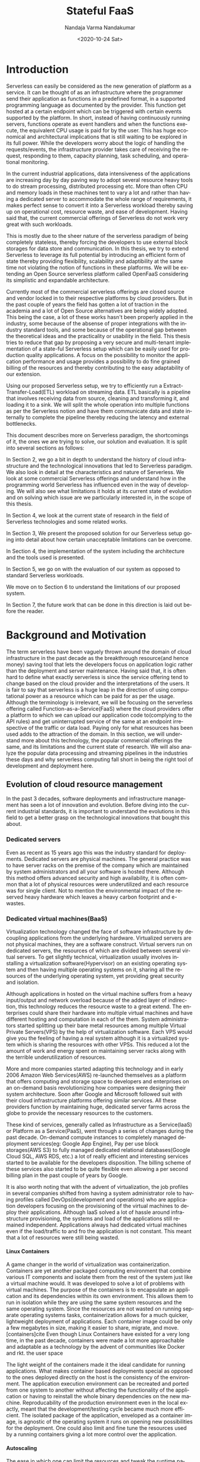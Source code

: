 #+PROPERTY: header-args :exports none :tangle "./refs.bib"
#+LATEX_HEADER: \usepackage[natbib=true]{biblatex} \DeclareFieldFormat{apacase}{#1} \addbibresource{./refs.bib}
#+LATEX_HEADER: \usepackage{parskip}
#+OPTIONS: <:nil c:nil todo:nil H:5 f:t toc:nil |:t
#+TITLE: Stateful FaaS
#+AUTHOR: Nandaja Varma Nandakumar
#+DATE: <2020-10-24 Sat>
#+EMAIL: nandajavarma.nandakumar@mail.polimi.it
#+LANGUAGE: en
#+LATEX_CLASS: article
#+LATEX_CLASS_OPTIONS: [12pt,titlepage]
#+LATEX_HEADER: \usepackage[T1]{fontenc}
#+LATEX_HEADER: \usepackage{setspace}
#+LATEX_HEADER: \usepackage[AUTO]{babel}
#+LATEX_HEADER: \usepackage[hyperref,x11names]{xcolor}
#+LATEX_HEADER: \usepackage[colorlinks=true,linkcolor=SteelBlue4,urlcolor=Firebrick4]{hyperref}
#+EXPORT_FILE_NAME: export_with_custom_title
#+STARTUP: showall


\begin{abstract}
Serverless Computing is an up and coming platform as a service offering 
where the cloud provider manages and allocates
resources needed to keep the application running. This lets the developer focus on the application development
and not on server maintenance. Alongside off loading the provisioning and
maintenance of the server, Serverless computing also reduces resource waste
by scaling up and down the allocation depending on the load and the
configurations. The users only pay for the resources that were used by the
application thereby saving huge operational cost on their infrastructure
hosting.

Although Serverless might sounds like the holy grail of application hosting, the 
current state of art technology fall short in several places to meet the industrial
requirements. Data intensive applications, streaming applications, and
distributed computing are some of the fields that could be benefited heavily by
implementation on Serverless platforms in terms of ease of development,
efficiency and cost. But all the existing platforms offer very
poor performance in these fields and works mostly via workarounds and n number
of third party tools.

This thesis analyses the Serverless paradigm in depth,
pointing out the reasons for this reduced adaptability. To solve these issues, we propose a lightweight
extension to an existing Open Source Serverless platform, OpenFaaS, by provide
flexibility, scalability and adaptability, while making sure not to violate the notion
of functions. Our implementation tries to reduce the operational gap between the
industrial applications and theoretical ideas produced by researches in the
academia in the past few years.
This thesis also offers a deep study of the full potential and limitations of
Serverless thereby making it clear to the reader why more innovations are
necessary in this field.

\end{abstract}

#+TOC: headlines 4


* Introduction

Serverless can easily be considered as the new generation of platform as a
service. It can be thought of as an infrastructure where the programmer send
their application as functions in a predefined format, in a supported
programming language as documented by the provider. This function get hosted at
a certain endpoint which can be triggered with certain events supported by the
platform. In short, instead of having continuously running servers, functions operate as
event handlers and when the functions execute, the equivalent CPU usage is paid
for by the user. This has huge economical and architectural implications that is
still waiting to be explored in its full power. While the developers worry about
the logic of handling the requests/events, the infrastructure provider takes
care of receiving the request, responding to them, capacity planning, task
scheduling, and operational monitoring\cite{gotoconf}.

In the current industrial applications, data intensiveness of the applications are increasing
day by day paving way to adopt several resource heavy tools to do stream
processing, distributed processing etc. More than often CPU and memory loads in
these machines tent to vary a lot and rather than having a dedicated server to accommodate the whole range
of requirements, it makes perfect sense to convert it into a Serverless workload
thereby saving up on operational cost, resource waste, and ease of development.
Having said that, the current commercial offerings of Serverless do not work
very great with such workloads.

This is mostly due to the sheer
nature of the serverless paradigm of being completely stateless, thereby forcing
the developers to use external block storages for data store and communication.
In this thesis, we try to extend Serverless to leverage its full potential by
introducing an efficient form of state thereby providing flexibility, scalability and
adaptibility at the same time not violating the notion of functions in these platforms.
We will be extending an Open Source serverless platform called OpenFaaS
considering its simplistic and expandable architecture.

Currently most of the commercial serverless offerings are closed source
and vendor locked in to their respective platforms by cloud providers. But in the
past couple of years the field has gotten a lot of traction in the academia and
a lot of Open Source alternatives are being widely adopted. This being the case, a lot
of these works hasn't been properly applied in the industry, some because of
the absense of proper integrations with the industry standard tools, and some
because of the operational gap between the theoretical ideas and the
practicality or usability in the field. This thesis tries to reduce that
gap by proposing a very secure and multi-tenant implementation of a
state-ful Serverless setup which can be easily used for production quality
applications. A focus on the possibility to monitor the application performance
and usage provides a possibility to do fine grained billing of the resources and thereby
contributing to the easy adaptability of our extension.

Using our proposed Serverless setup, we try to efficiently run a
Extract-Transfer-Load(ETL) workload on streaming data. ETL basically is a pipeline that involves receiving data
from source, cleaning and transforming it, and loading it to a sink. We will
split the whole operation into multiple functions as per the Serverless notion
and have them communicate data and state internally to complete the pipeline
thereby reducing the latency and external bottlenecks.

This document describes more on Serverless paradigm, the shortcomings of it, the
ones we are trying to solve, our solution and evaluation. It is split into
several sections as follows:

In Section 2, we go a bit in depth to understand the history of cloud
infrastructure and the technological innovations that led to Serverless
paradigm. We also look in detail at the characteristics and nature of
Serverless. We look at some commercial Serverless offerings and understand how
in the programming world Serverless has influenced even in the way of developing.
We will also see what limitations it holds at its current state of evolution and
on solving which issue are we particularly interested in, in the scope of this
thesis.

In Section 4, we look at the current state of research in the field of
Serverless technologies and some related works.

In Section 3, We present the proposed solution for our Serverless setup going
into detail about how certain unacceptable limitations can be overcome.

In Section 4, the implementation of the system including the architecture and
the tools used is presented.

In Section 5, we go on with the evaluation of our system as opposed to standard
Serverless workloads.

We move on to Section 6 to understand the limitations of our proposed system.

In Section 7, the future work that can be done in this direction is laid out
before the reader.

* Background and Motivation
The term serverless have been vaguely thrown around the domain of cloud
infrastructure in the past decade as the breakthrough resource(and hence money)
saving tool that lets the developers focus on application logic rather than the
deployment and server maintenance. Having said that, it is often hard to define
what exactly serverless is since the service offering tend to change based on
the cloud provider and the interpretations of the users. It is fair to say that
serverless is a huge leap in the direction of using computational power as a
resource which can be paid for as per the usage.
Although the terminology is irrelevant, we will be focusing on the serverless
offering called Function-as-a-Service(FaaS) where the cloud providers offer a
platform to which we can upload our application code to(complying to the API
rules) and get uninterrupted service of the same at an endpoint irrespective of
the traffic or data load. Paying only for what resources has been used adds to
the attraction of the domain.
In this section, we will understand more about this technology, the
popular commercial offerings the same, and its limitations and the current state
of research. 
We will also analyze the popular data processing and streaming pipelines in the
industries these days and why serverless computing fall short in being the right
tool of development and deployment here.
** Evolution of cloud resource management
In the past 3 decades, software deployments and infrastructure management has
seen a lot of innovation and evolution. Before diving into the current
industrial standards, it is important to understand the evolutions in this field
to get a better grasp on the technological innovations that bought this about.


*** Dedicated servers
Even as recent as 15 years ago this was the industry standard for deployments. Dedicated servers
are physical machines. The general practice was to have server racks on the premise
of the company which are maintained by system administrators and all your
software is
hosted there. Although this method offers advanced security and high
availability, it is often common that a lot of physical resources were
underutilized and each resource was for single client. Not to mention the
environmental impact of the reserved heavy hardware which leaves a heavy carbon
footprint and e-wastes.


*** Dedicated virtual machines(BaaS)
Virtualization technology changed the face of software infrastructure by decoupling
applications from the underlying hardware. Virtualized servers are not physical
machines, they are a software construct. Virtual servers run on dedicated
servers, the resources of which are divided between several virtual servers.
To get slightly technical, virtualization usually involves installing a virtualization software(Hypervisor) on an
existing operating system and then having multiple operating systems on it,
sharing all the resources of the underlying operating system, yet providing
great security and isolation.

\begin{figure}[!h]
    \caption{My caption}
    \centering
    \includegraphics[width=80mm]{./thesis_images/virtual_machines.JPG}
    \label{fig:testing the label}
\end{figure}


Although applications in hosted on the virtual machine suffers from a heavy
input/output and network overload because of the added layer of indirection,
this technology reduces the resource waste to a great extend. The enterprises could share their hardware into
multiple virtual machines and have different hosting and computation in each of
the them. System administrators started splitting up their bare metal resources
among multiple Virtual Private Servers(VPS) by the help of virtualization
software. Each VPS would give you the feeling
of having a real system although it is a virtualized system which is sharing the
resources with other VPSs. This reduced a lot the amount of work and energy spent on
maintaining server racks along with the terrible underutilization of resources.

More and more companies started adapting this technology and in early 2006
Amazon Web Services(AWS) re-launched themselves as a platform that offers
computing and storage space to developers and enterprises on an on-demand basis
revolutionizing how companies were designing their system architecture. Soon
after Google and Microsoft followed suit with their cloud infrastructure
platforms offering similar services. All these providers function by maintaining
huge, dedicated server farms across the globe to provide the necessary resources
to the customers.

These kind of services, generally called as Infrastructure as a Service(IaaS) or
Platform as a Service(PaaS), went through a
series of changes during the past decade. On-demand compute instances to
completely managed deployment services(eg: Google App Engine), Pay per use block
storages(AWS S3) to fully managed dedicated relational databases(Google Cloud
SQL, AWS RDS, etc.) a lot of really efficient and interesting services started
to be available for the developers disposition. The billing scheme of these
services also started to be quite flexible even allowing a per second billing
plan in the past couple of years by Google.

It is also worth noting that with the advent of virtualization, the job profiles
in several companies shifted from having a system administrator role to 
having profiles called DevOps(development and
operations) who are application developers focusing on the provisioning of the
virtual machines to deploy their applications. Although IaaS solved a lot of
hassle around infrastructure provisioning, the systems and load of the
applications still remained independent. Applications always had dedicated virtual machines
even if the load/traffic to and fro the application is not constant. This meant that a
lot of resources were still being wasted.

**** Linux Containers
A game changer in the world of virtualization was containerization. Containers
are yet another packaged computing environment that combine various IT
components and isolate them from the rest of the system just like a virtual
machine would. It was developed to solve a lot of problems with virtual
machines. The purpose of the containers is to encapsulate an application and its dependencies within its own environment. This allows them to run in isolation while they are using the same system resources and the same operating system. Since the resources are not wasted on running separate operating systems tasks, containerization allows for a much quicker, lightweight deployment of applications. Each container image could be only a few megabytes in size, making it easier to share, migrate, and move.
[containers]cite Even though Linux Containers
have existed for a very long time, in the past decade, containers were made a
lot more approachable and adaptable as a
technology by the advent of communities like Docker and rkt.  the user space

The light weight of the containers
made it the ideal candidate for running applications. What makes container based deployments special
as opposed to the ones deployed directly on the host is the consistency of the environment. The application
execution environment can be recreated and ported from one system to another without affecting the functionality
of the application or having to reinstall the whole binary dependencies on the new machine. Reproducability of the
production environment even in the local exactly, meant that the development/testing cycle became much more efficient.
The isolated package of the application, enveloped as a container image, is
agnostic of the operating system it runs on opening new possibilities for the
deployment. One could also limit and fine tune the resources used by a running
containers giving a lot more control over the application.

**** Autoscaling
The ease in which one can limit the resources and tweak the runtime parameters externally contributed heavily
to the service offering called autoscaling which basically meant resources for an
application runtime were added or removed as per the usage. All the commercial
cloud providers started offering the aforementioned service in different
flavors. Autoscaling on EC2 or Google Compute, AWS Fargate, etc. are some examples.

In the past two years, innovations have taken a leap in the field of isolation
environments, introducing solutions like AWS Firecracker, Cloudflare workers,
etc. to the community. These solutions aim at mitigating the shortcomings of
Containers which we will discuss in Section 2.2.4

*** Serverless
Like mentioned earlier, in the past two years the terms Serverless and Function-as-a-Service are quite
often used interchangeably. In terms of the resource reservation, Serverless can
be considered as a platform as a service solution that scales. Your application
will always have enough and only enough resources dedicated to it. It will scale
up and down based on the load and traffic and the developer only pays for the usage.
This paradigm of autoscaling has been hence applied even to database storage
solutions by major cloud providers such that even the block storage is allocated
based on usage and there will be a burst of reservation as soon as a certain
limit is reached.
The pioneers of this technology can be considered as the proprietary service
Lambda by Amazon Web Services[CITE]. Several other cloud providers followed suit
with similar platforms specific to their infrastructure.
The nature of serverless makes it attractive for both developers and the cloud
providers since in the case of former, it means paying much less and in case of
the latter, it means they can easily provide shared tenant resource allocation
units.

We will dive more into the properties and nature of the solution
Function-as-a-Service(FaaS) in the following session. 
 
** FaaS 
So far, we have covered the infrastructure management style of FaaS or
Serverless in general. Let us get a bit in detail into the specifics of the
hosting platform that provides the FaaS functionality.

Most FaaS platforms being closed source, provides the client API for developers
to supply a package including their code and dependencies to. Most platforms
supports a limited set of programming language runtime although it is usually
possible to do workarounds to deploy custom runtime. Behind the screen,
the platform containerizes the application and deploy it so as to get triggered
via pre-defined hooks specified by the developer. The infrastructure also provides endpoints or
interfaces to specify the maximum and minimum CPU and memory allocated for the
application, the maximum timeout for the application(although there is a
hard bound on this imposed by the infrastructure provider usually). To
understand the flow of FaaS workloads, it is important to be aware of the
following properties of the platform.

*** Properties of FaaS
**** Statelessness
- the functions execute, they just take in data, process and output. 
**** Triggers
**** Parallelism
**** Developer friendliness
***** Dependency management
***** Debugging and testing
***** Deployment
***** Logging and monitoring
**** Billing

*** How programming models are getting affected by this
**** Faas + Microservices
**** Statelessness a.k.a Functional programming model
*** Popular commercial offerings
**** AWS Lambda
**** Google cloud functions
**** Azure functions
*** Where serverless computing fall short
Although serverless computing might sound like the silver bullet of the
deployment solutions, it is a field that is still being rapidly grown and
researched on. There are several staggering shortcomings for this technology
that makes it unsuitable for certain applications. The current offering have the
following noticeable limitations.
**** Lack of state
The serverless/auto-scaling paradigm generally push for a development style
involving no state to make the infrastructure simple encouraging a functional
style of development. Although this can contribute to easily scalable and
parallelisable applications, it often limits the technology from being adapted
in applications that are data intensive and/or requires faster response times.
The fact that serverless functions don't store any intermediate state requires
the application developers to use a block storage to store the data and state
after the execution. This basically means communication via slow storage and
adds a lot to the latency. This discourages the use of serverless in distributed
computing which is actually a domain that needs very fine grained communication
between the functions and usually a lot of resources are wastefully dedicated to
ensure high availability.
***** Coordination issues among functions
****** ETL
****** Distributed Computing
**** Latency IO
data shipping vs function shipping
**** Vendor lock in
It is no secret that the most widely used FaaS/serverless offerings are the ones by
proprietary cloud providers where they hand twist the developers into complying
to their programming environment and runtime thereby forcing devs to use their
technologies. What such practices contribute to is limited innovations and
development around the paradigm of Function as a service itself and people
re-inventing the wheel by creating custom made code and hack to fit each of
these provider runtimes.
**** Fixed timeouts
# TODO
**** Latencies
***** Start up time
***** Library loading time
**** Security issues in a multitenant environment
***** Function caches
***** Containers introducing bugs
code shopping data shipping
between functions adding to the latency, cost, and inconvenience. From a
technical point of you this can be described as serverless architecture being a
data shipping one rather than a code or function shipping one. Meaning, rather
that moving the code to the platform where the data is and executing it there,
serverless follows the paradigm where  
** Stream Processing/ETLs
** Problem statement
*** With the current state of development in the field of streaming and other data
intensive applications, a serverless/FaaS platform could really help save
resources and hence operational cost of applications.
*** Having a platform that can take care of the resource provisioning for you, when
you can focus on the program logic and the data engineering side, helps a lot of
domain specific engineers test out and deploy their applications easily.
*** A lot of the existing platforms already do it, but most of these solutions available
commercially are extremely vendor locked in. The limitations are set for you by
the cloud providers and is often very difficult to fiddle with it or to extend
the system so as to support an extra runtime etc.
*** Along with this, the way current FaaS offerings deal with function compositions
and parallelism are extremely clumsy and almost always explicit. While this lets
the providers have a very generic way of dealing with the platform and holds to
the one way to code them all paradigm, the gateways often tend to be a
bottleneck. Also the data transfer between functions always depend on a storage
based off of Block IO which contribute to the latency immensely.
*** I propose a platform based off of an OpenSource FaaS infrastructure that can be
maintained by the companies which can offer a multitenant and completely elastic
platform to deploy their data intensive and high throughput applications on.
When I say completely elastic, it means that the intermediate datastore tend to
be ephermeral and that scales to based on the usage incurred by the system and
offers fine grained usage monitoring and billing if need be. Alongside,
providing an easy to use API that lets one compose functions 




* Related work
* Proposed Solution
** Introducing autoscaling ephermeral storage to ETLs. 
*** Describe pocket and the way it works.
** Function composition to pass and retrieve the data in the middle stages
*** branching and jumping
** Multitenancy support by namespaces
** Tracking the usage fine grained and billing data accordingly
* Implementation
** Architecture
** Tools
*** OpenFaaS
*** Pocket
*** Kubernetes
*** FaaS-flow
*** Prometheus
* Evaluation
* Future work
* Conclusion


:PROPERTIES:
:UNNUMBERED: t
:END:

